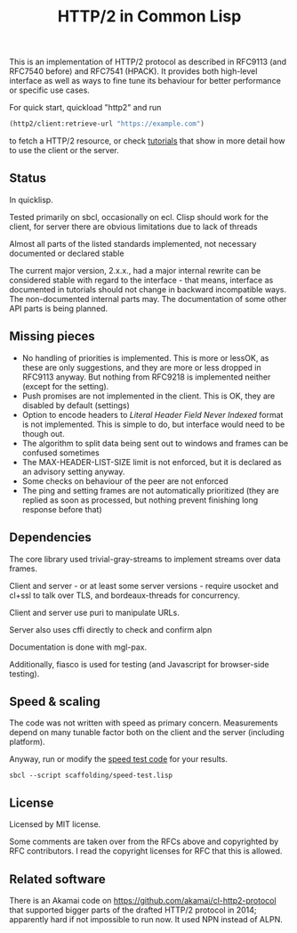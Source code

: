 #+TITLE: HTTP/2 in Common Lisp

[[https://github.com/zellerin/http2/actions/workflows/test.yml/badge.svg]]

This is an implementation of HTTP/2 protocol as described in RFC9113 (and
RFC7540 before) and RFC7541 (HPACK). It provides both high-level interface as
well as ways to fine tune its behaviour for better performance or specific use
cases.

For quick start, quickload "http2" and run
#+begin_src lisp
  (http2/client:retrieve-url "https://example.com")
#+end_src
to fetch a HTTP/2 resource, or check [[https://doc.zellerin.cz/http2/tutorials.html][tutorials]] that show in more detail how to use the client or the server.

** Status
In quicklisp.

Tested primarily on sbcl, occasionally on ecl. Clisp should work for the client,
for server there are obvious limitations due to lack of threads

Almost all parts of the listed standards implemented, not necessary documented or declared stable

The current major version, 2.x.x., had a major internal rewrite can be
considered stable with regard to the interface - that means, interface as
documented in tutorials should not change in backward incompatible ways. The
non-documented internal parts may. The documentation of some other API parts is
being planned.

** Missing pieces
- No handling of priorities is implemented. This is more or lessOK, as these are
  only suggestions, and they are more or less dropped in RFC9113 anyway. But
  nothing from RFC9218 is implemented neither (except for the setting).
- Push promises are not implemented in the client. This is OK, they are disabled
  by default (settings)
- Option to encode headers to /Literal Header Field Never Indexed/ format is not
  implemented. This is simple to do, but interface would need to be though out.
- The algorithm to split data being sent out to windows and frames can be
  confused sometimes
- The MAX-HEADER-LIST-SIZE limit is not enforced, but it is declared as an
  advisory setting anyway.
- Some checks on behaviour of the peer are not enforced
- The ping and setting frames are not automatically prioritized (they are
  replied as soon as processed, but nothing prevent finishing long response
  before that)

** Dependencies

The core library used trivial-gray-streams to implement streams over data frames.

Client and server - or at least some server versions - require usocket and
cl+ssl to talk over TLS, and bordeaux-threads for concurrency.

Client and server use puri to manipulate URLs.

Server also uses cffi directly to check and confirm alpn

Documentation is done with mgl-pax.

Additionally, fiasco is used for testing (and Javascript for browser-side testing).

** Speed & scaling
The code was not written with speed as primary concern. Measurements depend on
many tunable factor both on the client and the server (including platform).

Anyway, run or modify the [[file:scaffolding/speed-test.lisp][speed test code]] for your results.
: sbcl --script scaffolding/speed-test.lisp

** License
Licensed by MIT license.

Some comments are taken over from the RFCs above and copyrighted by RFC
contributors. I read the copyright licenses for RFC that this is allowed.

** Related software
There is an Akamai code on https://github.com/akamai/cl-http2-protocol that
supported bigger parts of the drafted HTTP/2 protocol in 2014; apparently hard
if not impossible to run now. It used NPN instead of ALPN.

#  LocalWords:  HPACK
